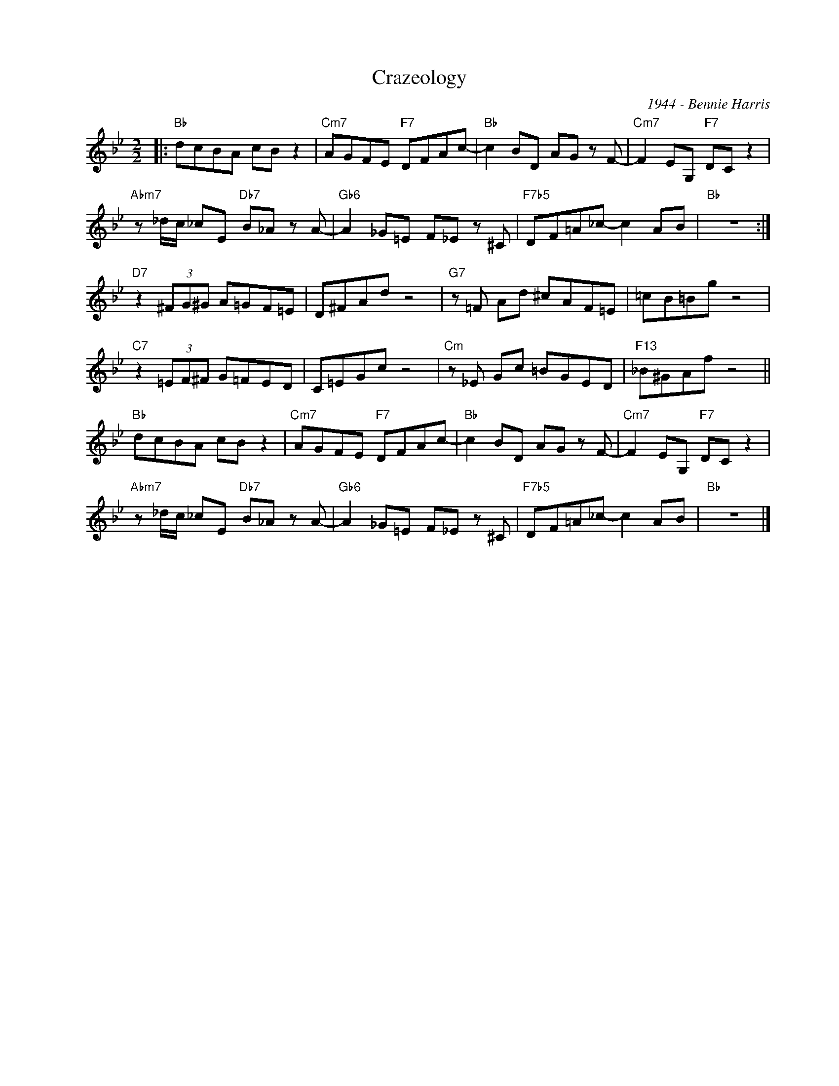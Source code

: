 X:1
T:Crazeology
C:1944 - Bennie Harris
Z:Copyright Â© www.realbook.site
L:1/8
M:2/2
I:linebreak $
K:Bb
V:1 treble nm=" " snm=" "
V:1
|:"Bb" dcBA cB z2 |"Cm7" AGFE"F7" DFAc- |"Bb" c2 BD AG z F- |"Cm7" F2 EG,"F7" DC z2 |$ %4
"Abm7" z _d/c/ _cE"Db7" B_A z A- |"Gb6" A2 _G=E F_E z ^C |"F7b5" DF=A_c- c2 AB |"Bb" z8 :|$ %8
"D7" z2 (3^FG^G A=GF=E | D^FAd z4 |"G7" z =F Ad ^cAF=E | =cB=Bg z4 |$"C7" z2 (3=EF^F G=FED | %13
 C=EGc z4 |"Cm" z _E Gc =BGED |"F13" _B^GAf z4 ||$"Bb" dcBA cB z2 |"Cm7" AGFE"F7" DFAc- | %18
"Bb" c2 BD AG z F- |"Cm7" F2 EG,"F7" DC z2 |$"Abm7" z _d/c/ _cE"Db7" B_A z A- | %21
"Gb6" A2 _G=E F_E z ^C |"F7b5" DF=A_c- c2 AB |"Bb" z8 |] %24

